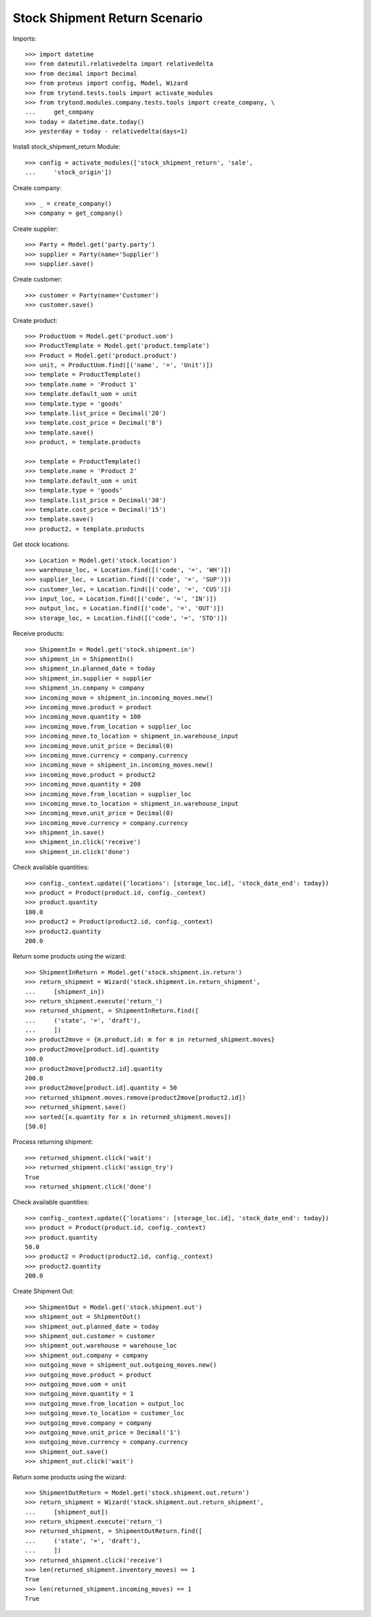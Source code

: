 ==============================
Stock Shipment Return Scenario
==============================

Imports::

    >>> import datetime
    >>> from dateutil.relativedelta import relativedelta
    >>> from decimal import Decimal
    >>> from proteus import config, Model, Wizard
    >>> from trytond.tests.tools import activate_modules
    >>> from trytond.modules.company.tests.tools import create_company, \
    ...     get_company
    >>> today = datetime.date.today()
    >>> yesterday = today - relativedelta(days=1)

Install stock_shipment_return Module::

    >>> config = activate_modules(['stock_shipment_return', 'sale',
    ...     'stock_origin'])

Create company::

    >>> _ = create_company()
    >>> company = get_company()

Create supplier::

    >>> Party = Model.get('party.party')
    >>> supplier = Party(name='Supplier')
    >>> supplier.save()

Create customer::

    >>> customer = Party(name='Customer')
    >>> customer.save()

Create product::

    >>> ProductUom = Model.get('product.uom')
    >>> ProductTemplate = Model.get('product.template')
    >>> Product = Model.get('product.product')
    >>> unit, = ProductUom.find([('name', '=', 'Unit')])
    >>> template = ProductTemplate()
    >>> template.name = 'Product 1'
    >>> template.default_uom = unit
    >>> template.type = 'goods'
    >>> template.list_price = Decimal('20')
    >>> template.cost_price = Decimal('8')
    >>> template.save()
    >>> product, = template.products

    >>> template = ProductTemplate()
    >>> template.name = 'Product 2'
    >>> template.default_uom = unit
    >>> template.type = 'goods'
    >>> template.list_price = Decimal('30')
    >>> template.cost_price = Decimal('15')
    >>> template.save()
    >>> product2, = template.products

Get stock locations::

    >>> Location = Model.get('stock.location')
    >>> warehouse_loc, = Location.find([('code', '=', 'WH')])
    >>> supplier_loc, = Location.find([('code', '=', 'SUP')])
    >>> customer_loc, = Location.find([('code', '=', 'CUS')])
    >>> input_loc, = Location.find([('code', '=', 'IN')])
    >>> output_loc, = Location.find([('code', '=', 'OUT')])
    >>> storage_loc, = Location.find([('code', '=', 'STO')])

Receive products::

    >>> ShipmentIn = Model.get('stock.shipment.in')
    >>> shipment_in = ShipmentIn()
    >>> shipment_in.planned_date = today
    >>> shipment_in.supplier = supplier
    >>> shipment_in.company = company
    >>> incoming_move = shipment_in.incoming_moves.new()
    >>> incoming_move.product = product
    >>> incoming_move.quantity = 100
    >>> incoming_move.from_location = supplier_loc
    >>> incoming_move.to_location = shipment_in.warehouse_input
    >>> incoming_move.unit_price = Decimal(0)
    >>> incoming_move.currency = company.currency
    >>> incoming_move = shipment_in.incoming_moves.new()
    >>> incoming_move.product = product2
    >>> incoming_move.quantity = 200
    >>> incoming_move.from_location = supplier_loc
    >>> incoming_move.to_location = shipment_in.warehouse_input
    >>> incoming_move.unit_price = Decimal(0)
    >>> incoming_move.currency = company.currency
    >>> shipment_in.save()
    >>> shipment_in.click('receive')
    >>> shipment_in.click('done')

Check available quantities::

    >>> config._context.update({'locations': [storage_loc.id], 'stock_date_end': today})
    >>> product = Product(product.id, config._context)
    >>> product.quantity
    100.0
    >>> product2 = Product(product2.id, config._context)
    >>> product2.quantity
    200.0

Return some products using the wizard::

    >>> ShipmentInReturn = Model.get('stock.shipment.in.return')
    >>> return_shipment = Wizard('stock.shipment.in.return_shipment',
    ...     [shipment_in])
    >>> return_shipment.execute('return_')
    >>> returned_shipment, = ShipmentInReturn.find([
    ...     ('state', '=', 'draft'),
    ...     ])
    >>> product2move = {m.product.id: m for m in returned_shipment.moves}
    >>> product2move[product.id].quantity
    100.0
    >>> product2move[product2.id].quantity
    200.0
    >>> product2move[product.id].quantity = 50
    >>> returned_shipment.moves.remove(product2move[product2.id])
    >>> returned_shipment.save()
    >>> sorted([x.quantity for x in returned_shipment.moves])
    [50.0]

Process returning shipment::

    >>> returned_shipment.click('wait')
    >>> returned_shipment.click('assign_try')
    True
    >>> returned_shipment.click('done')

Check available quantities::

    >>> config._context.update({'locations': [storage_loc.id], 'stock_date_end': today})
    >>> product = Product(product.id, config._context)
    >>> product.quantity
    50.0
    >>> product2 = Product(product2.id, config._context)
    >>> product2.quantity
    200.0

Create Shipment Out::

    >>> ShipmentOut = Model.get('stock.shipment.out')
    >>> shipment_out = ShipmentOut()
    >>> shipment_out.planned_date = today
    >>> shipment_out.customer = customer
    >>> shipment_out.warehouse = warehouse_loc
    >>> shipment_out.company = company
    >>> outgoing_move = shipment_out.outgoing_moves.new()
    >>> outgoing_move.product = product
    >>> outgoing_move.uom = unit
    >>> outgoing_move.quantity = 1
    >>> outgoing_move.from_location = output_loc
    >>> outgoing_move.to_location = customer_loc
    >>> outgoing_move.company = company
    >>> outgoing_move.unit_price = Decimal('1')
    >>> outgoing_move.currency = company.currency
    >>> shipment_out.save()
    >>> shipment_out.click('wait')

Return some products using the wizard::

    >>> ShipmentOutReturn = Model.get('stock.shipment.out.return')
    >>> return_shipment = Wizard('stock.shipment.out.return_shipment',
    ...     [shipment_out])
    >>> return_shipment.execute('return_')
    >>> returned_shipment, = ShipmentOutReturn.find([
    ...     ('state', '=', 'draft'),
    ...     ])
    >>> returned_shipment.click('receive')
    >>> len(returned_shipment.inventory_moves) == 1
    True
    >>> len(returned_shipment.incoming_moves) == 1
    True
